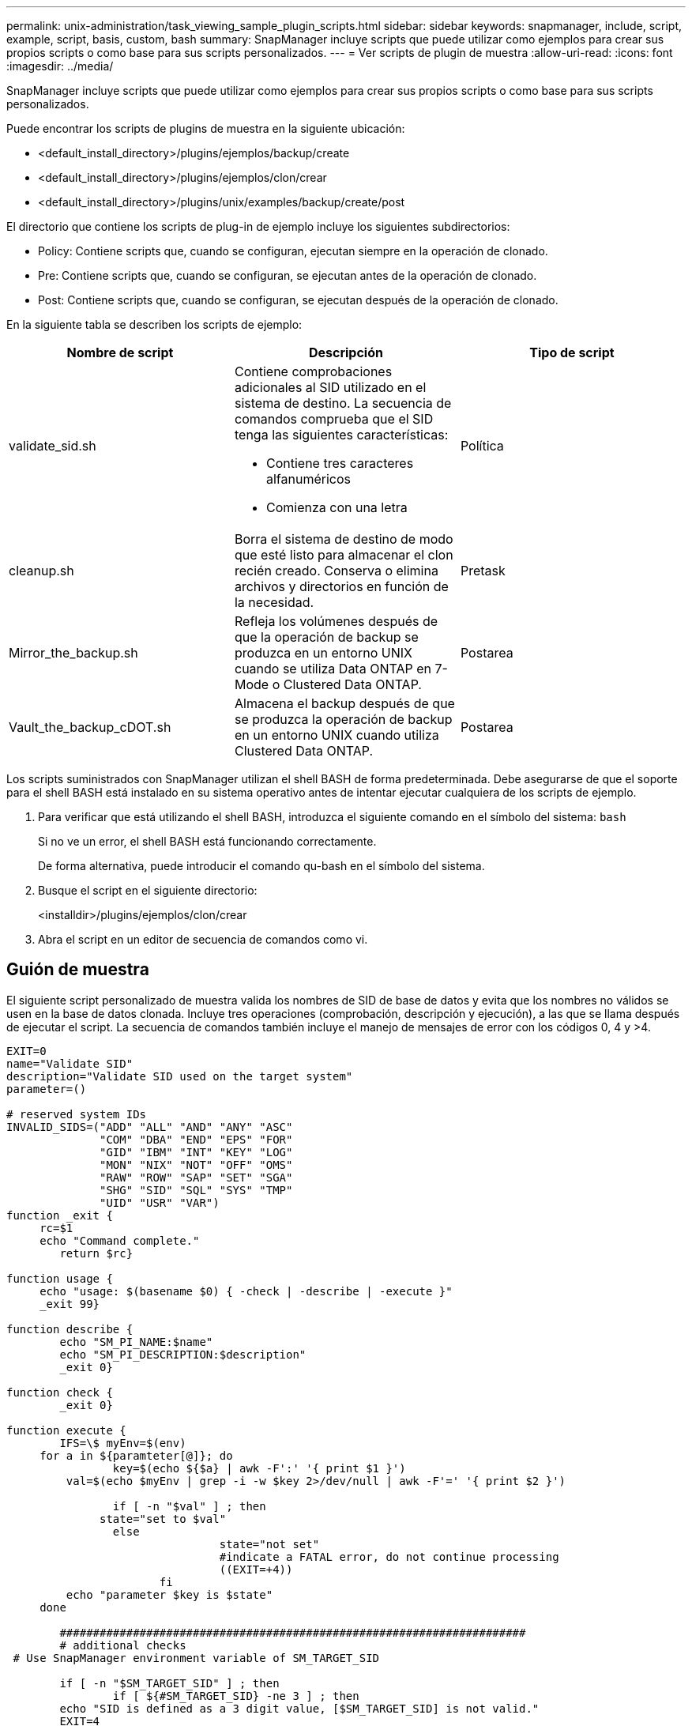 ---
permalink: unix-administration/task_viewing_sample_plugin_scripts.html 
sidebar: sidebar 
keywords: snapmanager, include, script, example, script, basis, custom, bash 
summary: SnapManager incluye scripts que puede utilizar como ejemplos para crear sus propios scripts o como base para sus scripts personalizados. 
---
= Ver scripts de plugin de muestra
:allow-uri-read: 
:icons: font
:imagesdir: ../media/


[role="lead"]
SnapManager incluye scripts que puede utilizar como ejemplos para crear sus propios scripts o como base para sus scripts personalizados.

Puede encontrar los scripts de plugins de muestra en la siguiente ubicación:

* <default_install_directory>/plugins/ejemplos/backup/create
* <default_install_directory>/plugins/ejemplos/clon/crear
* <default_install_directory>/plugins/unix/examples/backup/create/post


El directorio que contiene los scripts de plug-in de ejemplo incluye los siguientes subdirectorios:

* Policy: Contiene scripts que, cuando se configuran, ejecutan siempre en la operación de clonado.
* Pre: Contiene scripts que, cuando se configuran, se ejecutan antes de la operación de clonado.
* Post: Contiene scripts que, cuando se configuran, se ejecutan después de la operación de clonado.


En la siguiente tabla se describen los scripts de ejemplo:

|===
| Nombre de script | Descripción | Tipo de script 


 a| 
validate_sid.sh
 a| 
Contiene comprobaciones adicionales al SID utilizado en el sistema de destino. La secuencia de comandos comprueba que el SID tenga las siguientes características:

* Contiene tres caracteres alfanuméricos
* Comienza con una letra

 a| 
Política



 a| 
cleanup.sh
 a| 
Borra el sistema de destino de modo que esté listo para almacenar el clon recién creado. Conserva o elimina archivos y directorios en función de la necesidad.
 a| 
Pretask



 a| 
Mirror_the_backup.sh
 a| 
Refleja los volúmenes después de que la operación de backup se produzca en un entorno UNIX cuando se utiliza Data ONTAP en 7-Mode o Clustered Data ONTAP.
 a| 
Postarea



 a| 
Vault_the_backup_cDOT.sh
 a| 
Almacena el backup después de que se produzca la operación de backup en un entorno UNIX cuando utiliza Clustered Data ONTAP.
 a| 
Postarea

|===
Los scripts suministrados con SnapManager utilizan el shell BASH de forma predeterminada. Debe asegurarse de que el soporte para el shell BASH está instalado en su sistema operativo antes de intentar ejecutar cualquiera de los scripts de ejemplo.

. Para verificar que está utilizando el shell BASH, introduzca el siguiente comando en el símbolo del sistema:
`bash`
+
Si no ve un error, el shell BASH está funcionando correctamente.

+
De forma alternativa, puede introducir el comando qu-bash en el símbolo del sistema.

. Busque el script en el siguiente directorio:
+
<installdir>/plugins/ejemplos/clon/crear

. Abra el script en un editor de secuencia de comandos como vi.




== Guión de muestra

El siguiente script personalizado de muestra valida los nombres de SID de base de datos y evita que los nombres no válidos se usen en la base de datos clonada. Incluye tres operaciones (comprobación, descripción y ejecución), a las que se llama después de ejecutar el script. La secuencia de comandos también incluye el manejo de mensajes de error con los códigos 0, 4 y >4.

[listing]
----
EXIT=0
name="Validate SID"
description="Validate SID used on the target system"
parameter=()

# reserved system IDs
INVALID_SIDS=("ADD" "ALL" "AND" "ANY" "ASC"
              "COM" "DBA" "END" "EPS" "FOR"
              "GID" "IBM" "INT" "KEY" "LOG"
              "MON" "NIX" "NOT" "OFF" "OMS"
              "RAW" "ROW" "SAP" "SET" "SGA"
              "SHG" "SID" "SQL" "SYS" "TMP"
              "UID" "USR" "VAR")
function _exit {
     rc=$1
     echo "Command complete."
    	return $rc}

function usage {
     echo "usage: $(basename $0) { -check | -describe | -execute }"
     _exit 99}

function describe {
    	echo "SM_PI_NAME:$name"
    	echo "SM_PI_DESCRIPTION:$description"
    	_exit 0}

function check {
    	_exit 0}

function execute {
    	IFS=\$ myEnv=$(env)
     for a in ${paramteter[@]}; do
       		key=$(echo ${$a} | awk -F':' '{ print $1 }')
         val=$(echo $myEnv | grep -i -w $key 2>/dev/null | awk -F'=' '{ print $2 }')

       		if [ -n "$val" ] ; then
              state="set to $val"
       		else
           			state="not set"
           			#indicate a FATAL error, do not continue processing
           			((EXIT=+4))
		       fi
         echo "parameter $key is $state"
     done

	######################################################################
	# additional checks
 # Use SnapManager environment variable of SM_TARGET_SID

	if [ -n "$SM_TARGET_SID" ] ; then
  		if [ ${#SM_TARGET_SID} -ne 3 ] ; then
        echo "SID is defined as a 3 digit value, [$SM_TARGET_SID] is not valid."
        EXIT=4
    else
        echo "${INVALID_SIDS[@]}" | grep -i -w $SM_TARGET_SID >/dev/null 2>&1
     			if [ $? -eq 0 ] ; then
            echo "The usage of SID [$SM_TARGET_SID] is not supported by SAP."
        				((EXIT+=4))
  		fi
	fi
	else
   		echo "SM_TARGET_SID not set"
     EXIT=4
	fi  _exit $EXIT}

# Include the 3 required operations for clone plugin
case $(echo "$1" | tr [A-Z] [a-z]) in
  -check )        check     ;;
  -describe )     describe  ;;
  -execute )      execute   ;;     	* )
		 echo "unknown option $1"    usage 		;;
esac
----